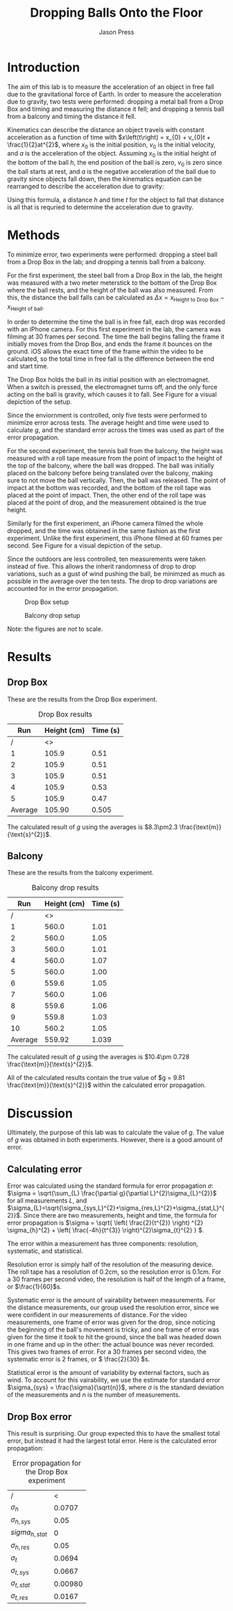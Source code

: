 #+title: Dropping Balls Onto the Floor
#+author: Jason Press

#+OPTIONS: toc:nil

#+LATEX_CLASS: article
#+LATEX_CLASS_OPTIONS: [12pt]
#+LATEX_HEADER: \usepackage[margin=1in]{geometry} \usepackage{amsmath}

#+BEGIN_abstract

#+END_abstract

* Introduction

The aim of this lab is to measure the acceleration of an object in free fall due to the gravitational force of Earth. In order to measure the acceleration due to gravity, two tests were performed: dropping a metal ball from a Drop Box and timing and measuring the distance it fell; and dropping a tennis ball from a balcony and timing the distance it fell.

Kinematics can describe the distance an object travels with constant acceleration as a function of time with \(x\left(t\right) = x_{0} + v_{0}t + \frac{1}{2}at^{2}\), where \(x_{0}\) is the initial position, \(v_{0}\) is the initial velocity, and \(a\) is the acceleration of the object. Assuming \(x_{0}\) is the initial height of the bottom of the ball \(h\), the end position of the ball is zero, \(v_{0}\) is zero since the ball starts at rest, and \(a\) is the negative acceleration of the ball due to gravity since objects fall down, then the kinematics equation can be rearranged to describe the acceleration due to gravity:

\begin{enumerate}
\item \(x(t) = x_{0} + v_{0}t + \frac{1}{2}at^{2} \)
\item \( \text{Assume } x_{0} = h \text{, } x(t) = 0 \text{, } v_{0} = 0 \text{, and } a = -g \)
\item \(0 = h - \frac{1}{2} gt^{2} \)
\item \(g = \frac{2h}{t^{2}} \)
\end{enumerate}

Using this formula, a distance \(h\) and time \(t\) for the object to fall that distance is all that is requried to determine the acceleration due to gravity.

* Methods

To minimize error, two experiments were performed: dropping a steel ball from a Drop Box in the lab; and dropping a tennis ball from a balcony.

For the first experiment, the steel ball from a Drop Box in the lab, the height was measured with a two meter meterstick to the bottom of the Drop Box where the ball rests, and the height of the ball was also measured. From this, the distance the ball falls can be calculated as \(\Delta x = x_{\text{Height to Drop Box}} - x_{\text{Height of ball}}\).

In order to determine the time the ball is in free fall, each drop was recorded with an iPhone camera. For this first experiment in the lab, the camera was filming at 30 frames per second. The time the ball begins falling the frame it initially moves from the Drop Box, and ends the frame it bounces on the ground. iOS allows the exact time of the frame within the video to be calculated, so the total time in free fall is the difference between the end and start time.

The Drop Box holds the ball in its initial position with an electromagnet. When a switch is pressed, the electromagnet turns off, and the only force acting on the ball is gravity, which causes it to fall. See Figure \ref{fig:dropbox} for a visual depiction of the setup.

Since the enviornment is controlled, only five tests were performed to minimize error across tests. The average height and time were used to calculate \(g\), and the standard error across the times was used as part of the error propagation.

For the second experiment, the tennis ball from the balcony, the height was measured with a roll tape measure from the point of impact to the height of the top of the balcony, where the ball was dropped. The ball was initially placed on the balcony before being translated over the balcony, making sure to not move the ball vertically. Then, the ball was released. The point of impact at the bottom was recorded, and the bottom of the roll tape was placed at the point of impact. Then, the other end of the roll tape was placed at the point of drop, and the measurement obtained is the true height.

Similarly for the first experiment, an iPhone camera filmed the whole dropped, and the time was obtained in the same fashion as the first experiment. Unlike the first experiment, this iPhone filmed at 60 frames per second. See Figure \ref{fig:balcony} for a visual depiction of the setup.

Since the outdoors are less controlled, ten measurements were taken instead of five. This allows the inherit randomness of drop to drop variations, such as a gust of wind pushing the ball, be minimzed as much as possible in the average over the ten tests. The drop to drop variations are accounted for in the error propagation.

#+CAPTION: Drop Box setup
#+NAME: fig:dropbox
#+ATTR_LATEX: :float nil :height 6cm
[[./dropbox.jpg]]

#+CAPTION: Balcony drop setup
#+NAME: fig:balcony
#+ATTR_LATEX: :float nil :height 6cm
[[./balcony.jpg]]

Note: the figures are /not/ to scale.

* Results

** Drop Box

These are the results from the Drop Box experiment.

#+CAPTION: Drop Box results
#+NAME: table:dropbox
#+ATTR_LATEX: :float nil
|     Run | Height (cm) | Time (s) |
|---------+-------------+----------|
|       / |          <> |          |
|       1 |       105.9 |     0.51 |
|       2 |       105.9 |     0.51 |
|       3 |       105.9 |     0.51 |
|       4 |       105.9 |     0.53 |
|       5 |       105.9 |     0.47 |
|---------+-------------+----------|
| Average |      105.90 |    0.505 |

The calculated result of $g$ using the averages is \(8.3\pm2.3 \frac{\text{m}}{\text{s}^{2}}\).

** Balcony

These are the results from the balcony experiment.

#+CAPTION: Balcony drop results
#+NAME: table:balcony
#+ATTR_LATEX: :float nil
|     Run | Height (cm) | Time (s) |
|---------+-------------+----------|
|       / |          <> |          |
|       1 |       560.0 |     1.01 |
|       2 |       560.0 |     1.05 |
|       3 |       560.0 |     1.01 |
|       4 |       560.0 |     1.07 |
|       5 |       560.0 |     1.00 |
|       6 |       559.6 |     1.05 |
|       7 |       560.0 |     1.06 |
|       8 |       559.6 |     1.06 |
|       9 |       559.8 |     1.03 |
|      10 |       560.2 |     1.05 |
|---------+-------------+----------|
| Average |      559.92 |    1.039 |

The calculated result of $g$ using the averages is \(10.4\pm 0.728 \frac{\text{m}}{\text{s}^{2}}\).

All of the calculated results contain the true value of $g = 9.81 \frac{\text{m}}{\text{s}^{2}}$ within the calculated error propagation.

* Discussion

Ultimately, the purpose of this lab was to calculate the value of $g$. The value of $g$ was obtained in both experiments. However, there is a good amount of error.

** Calculating error

Error was calculated using the standard formula for error propagation \(\sigma\): \(\sigma = \sqrt{\sum_{L} \frac{\partial g}{\partial L}^{2}\sigma_{L}^{2}}\) for all measurements $L$, and $\sigma_{L}=\sqrt{\sigma_{sys,L}^{2}+\sigma_{res,L}^{2}+\sigma_{stat,L}^{2}}$. Since there are two measurements, height and time, the formula for error propagation is \(\sigma = \sqrt{ \left( \frac{2}{t^{2}} \right) ^{2} \sigma_{h}^{2} + \left( \frac{-4h}{t^{3}} \right)^{2}\sigma_{t}^{2} } \).

The error within a measurement has three components: resolution, systematic, and statistical.

Resolution error is simply half of the resolution of the measuring device. The roll tape has a resolution of 0.2cm, so the resolution error is 0.1cm. For a 30 frames per second video, the resolution is half of the length of a frame, or \(\frac{1}{60}\)s.

Systematic error is the amount of vairability between measurements. For the distance measurements, our group used the resolution error, since we were confident in our measurements of distance. For the video measurements, one frame of error was given for the drop, since noticing the beginning of the ball's movement is tricky, and one frame of error was given for the time it took to hit the ground, since the ball was headed down in one frame and up in the other: the actual bounce was never recorded. This gives two frames of error. For a 30 frames per second video, the systematic error is 2 frames, or \( \frac{2}{30} \)s.

Statistical error is the amount of variability by external factors, such as wind. To account for this vairability, we use the estimate for standard error \(\sigma_{sys} = \frac{\sigma}{\sqrt{n}}\), where $\sigma$ is the standard deviation of the measurements and $n$ is the number of measurements.

** Drop Box error

This result is surprising. Our group expected this to have the smallest total error, but instead it had the largest total error. Here is the calculated error propagation:

#+CAPTION: Error propagation for the Drop Box experiment
#+NAME: table:dropbox-error
|-------------------+---------|
| /                 |       < |
| $\sigma_h$        |  0.0707 |
| $\sigma_{h,sys}$  |    0.05 |
| $sigma_{h,stat}$  |       0 |
| $\sigma_{h,res}$  |    0.05 |
|-------------------+---------|
| $\sigma_t$        |  0.0694 |
| $\sigma_{t,sys}$  |  0.0667 |
| $\sigma_{t,stat}$ | 0.00980 |
| $\sigma_{t,res}$  |  0.0167 |
|-------------------+---------|
